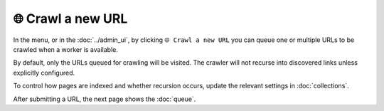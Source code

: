 🌐 Crawl a new URL
==================

In the |conf_menu_button| menu, or in the :doc:`../admin_ui`, by clicking ``🌐 Crawl a new URL`` you can queue one or
multiple URLs to be crawled when a worker is available.

.. |conf_menu_button| image:: ../../../tests/robotframework/screenshots/conf_menu_button.png
   :class: sosse-inline-screenshot

.. image:: ../../../tests/robotframework/screenshots/crawl_new_url.png
   :class: sosse-screenshot

By default, only the URLs queued for crawling will be visited. The crawler will not recurse into discovered links unless
explicitly configured.

To control how pages are indexed and whether recursion occurs, update the relevant settings in :doc:`collections`.

After submitting a URL, the next page shows the :doc:`queue`.
